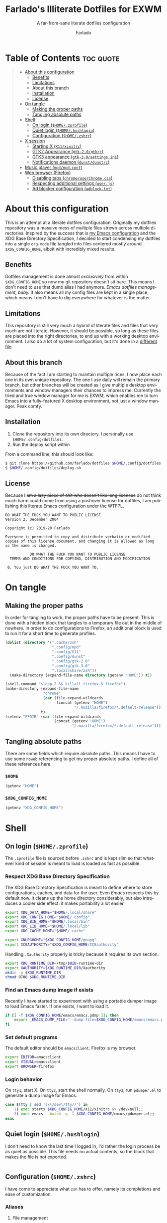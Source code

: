 #+title: Farlado's Illiterate Dotfiles for EXWM
#+subtitle: A far-from-sane literate dotfiles configuration
#+author: Farlado
#+startup: hideblocks
#+language: en
#+options: num:nil toc:1

* Table of Contents :toc:quote:
#+BEGIN_QUOTE
- [[#about-this-configuration][About this configuration]]
  - [[#benefits][Benefits]]
  - [[#limitations][Limitations]]
  - [[#about-this-branch][About this branch]]
  - [[#installation][Installation]]
  - [[#license][License]]
- [[#on-tangle][On tangle]]
  - [[#making-the-proper-paths][Making the proper paths]]
  - [[#tangling-absolute-paths][Tangling absolute paths]]
- [[#shell][Shell]]
  - [[#on-login-homezprofile][On login (=$HOME/.zprofile=)]]
  - [[#quiet-login-homehushlogin][Quiet login (=$HOME/.hushlogin=)]]
  - [[#configuration-homezshrc][Configuration (=$HOME/.zshrc=)]]
- [[#x-session][X session]]
  - [[#starting-x-x11xinitrc][Starting X (=X11/xinitrc=)]]
  - [[#gtk2-appearance-gtk-20gtkrc][GTK2 Appearance (=gtk-2.0/gtkrc=)]]
  - [[#gtk3-appearance-gtk-30settingsini][GTK3 appearance (=gtk-3.0/settings.ini=)]]
  - [[#notifications-daemon-dunstdunstrc][Notifications daemon (=dunst/dunstrc=)]]
- [[#music-player-mpdmpdconf][Music player (=mpd/mpd.conf=)]]
- [[#web-browser-firefox][Web browser (Firefox)]]
  - [[#disabling-tabs-chromeuserchromecss][Disabling tabs (=chrome/userChrome.css=)]]
  - [[#respecting-additional-settings-userjs][Respecting additional settings (=user.js=)]]
  - [[#ad-blocker-configuration-adblocktxt][Ad blocker configuration (=adblock.txt=)]]
#+END_QUOTE

* About this configuration

  This is an attempt at a literate dotfiles configuration.  Originally my
  dotfiles repository was a massive mess of multiple files strewn across
  multiple directories.  Inspired by the success that is [[https://github.com/farlado/dotemacs/][my Emacs configuration]]
  and the XDG Base Directory Specification, I decided to start condensing my
  dotfiles into a single ~org-mode~ file tangled into files centered mostly around
  =$XDG_CONFIG_HOME=, albeit with incredibly mixed results.

** Benefits

   Dotfiles management is done almost /exclusively/ from within =$XDG_CONFIG_HOME=
   so now my git repository doesn't sit bare.  This means I don't need to use
   that dumb alias I had anymore.  /Emacs dotfiles management, baby./ It also means
   all my config files are kept in a single place, which means I don't have to
   dig everywhere for whatever is the matter.

** Limitations

   This repository is still very much a hybrid of literate files and files that
   very much are not literate.  However, it should be possible, so long as these
   files are placed into the right directories, to end up with a working desktop
   environment.  I also do a lot of system configuration, but it's done in a
   [[file:literate-sysconfig.org][different file]].

** About this branch

   Because of the fact I am starting to maintain multiple rices, I now place
   each one in its own unique repository.  The one I use daily will remain the
   primary branch, but other branches will be created as I give multiple desktop
   environments and window managers their chances to impress me.  Currently the
   tried and true window manager for me is EXWM, which enables me to turn Emacs
   into a fully-featured X desktop environment, not just a window manager.  Peak
   comfy.

** Installation

   1. Clone the repository into its own directory.
      I personally use =$HOME/.config/dotfiles=.
   2. Run the deploy script within

   From a command line, this should look like:

   #+begin_src sh
     $ git clone https://github.com/farlado/dotfiles $HOME/.config/dotfiles
     $ $HOME/.config/dotfiles/deploy.sh
   #+end_src

** License

   Because I +am a lazy piece of shit who doesn't like long licenses+ do not think
   much harm could come from using a pushover license for dotfiles, I am
   publishing this literate Emacs configuration under the WTFPL.

   #+begin_src text :tangle "~/.config/dotfiles/LICENSE"
     DO WHAT THE FUCK YOU WANT TO PUBLIC LICENSE
     Version 2, December 2004

     Copyright (c) 2019-20 Farlado

     Everyone is permitted to copy and distribute verbatim or modified
     copies of this license document, and changing it is allowed as long
     as the name is changed.

                DO WHAT THE FUCK YOU WANT TO PUBLIC LICENSE
       TERMS AND CONDITIONS FOR COPYING, DISTRIBUTION AND MODIFICATION

      0. You just DO WHAT THE FUCK YOU WANT TO.
   #+end_src

* On tangle
** Making the proper paths

   In order for tangling to work, the proper paths have to be present.  This is
   done with a hidden block that tangles to a temporary file out in the middle
   of nowhere.  In order to do configurations to Firefox, an additional block is
   used to run it for a short time to generate profiles.

   #+name: mkdir
   #+begin_src emacs-lisp
     (dolist (directory '(".cache/zsh"
                          ".config/mpd"
                          ".config/X11"
                          ".config/dunst"
                          ".config/gtk-2.0"
                          ".config/gtk-3.0"
                          ".local/share/zsh"))
       (make-directory (expand-file-name directory (getenv "HOME")) t))

     (shell-command "sleep 2 && killall firefox & firefox")
     (make-directory (expand-file-name
                      "chrome"
                      (car (file-expand-wildcards
                            (concat (getenv "HOME")
                                    "/.mozilla/firefox/*.default-release"))))
                     t)
     (setenv "FFDIR" (car (file-expand-wildcards
                           (concat (getenv "HOME")
                                   "/.mozilla/firefox/*.default-release"))))
   #+end_src

   #+begin_src text :tangle /tmp/dots :noweb yes :exports none
     <<mkdir()>>
   #+end_src

** Tangling absolute paths

   There are some fields which require absolute paths.  This means I have to use
   some ~noweb~ referencing to get my proper absolute paths.  I define all of
   these references here.

*** =$HOME=

    #+name: HOME
    #+begin_src emacs-lisp
      (getenv "HOME")
    #+end_src

*** =$XDG_CONFIG_HOME=

    #+name: XDG_CONFIG_HOME
    #+begin_src emacs-lisp
      (getenv "XDG_CONFIG_HOME")
    #+end_src

* Shell
** On login (=$HOME/.zprofile=)
   :properties:
   :header-args: :tangle "~/.zprofile"
   :end:

   The ~.zprofile~ file is sourced before ~.zshrc~ and is kept slim so that whatever
   kind of session is meant to load is loaded as fast as possible.

*** Respect XDG Base Directory Specification

    The XDG Base Directory Specification is meant to define where to store
    configurations, caches, and data for the user.  Even /Emacs/ respects this by
    default now.  It cleans up the home directory considerably, but also
    introduces a cooler side effect: it makes portability a lot easier.

    #+begin_src sh
      export XDG_DATA_HOME="$HOME/.local/share"
      export XDG_CONFIG_HOME="$HOME/.config"
      export XDG_BIN_HOME="$HOME/.local/bin"
      export XDG_LIB_HOME="$HOME/.local/lib"
      export XDG_CACHE_HOME="$HOME/.cache"

      export GNUPGHOME="$XDG_CONFIG_HOME/gnupg"
      export ICEAUTHORITY="$XDG_CONFIG_HOME/ICEauthority"
    #+end_src

    Handling =.Xauthority= properly is tricky because it requires its own section.

    #+begin_src sh
      export XDG_RUNTIME_DIR=/tmp/$UID-runtime-dir
      export XAUTHORITY=$XDG_RUNTIME_DIR/Xauthority
      mkdir -p $XDG_RUNTIME_DIR
      chmod 0700 $XDG_RUNTIME_DIR
    #+end_src

*** Find an Emacs dump image if exists

    Recently I have started to experiment with using a portable dumper image to
    load Emacs faster.  If one exists, I want to load it.

    #+begin_src sh
      if [[ -f $XDG_CONFIG_HOME/emacs/emacs.pdmp ]]; then
          export _EMACS_DUMP_FILE="--dump-file=$XDG_CONFIG_HOME/emacs/emacs.pdmp"
      fi
    #+end_src

*** Set default programs

    The default editor should be ~emacsclient~.  Firefox is my browser.

    #+begin_src sh
      export EDITOR=emacsclient
      export VISUAL=emacsclient
      export BROWSER=firefox
    #+end_src

*** Login behavior

    On =tty1=, start X.  On =tty2=, start the shell normally. On =tty3=, run
    =pdumper.el= to generate a dump image for Emacs.

    #+begin_src sh
      case $(tty | sed 's/\/dev\/tty//') in
          1) exec startx $XDG_CONFIG_HOME/X11/xinitrc &> /dev/null;;
          3) exec emacs --batch -q -l $XDG_CONFIG_HOME/emacs/pdumper.el;;
      esac
    #+end_src

** Quiet login (=$HOME/.hushlogin=)
   :properties:
   :header-args: :tangle "~/.hushlogin"
   :end:

   I don't need to know the last time I logged in, I'd rather the login process
   be as quiet as possible.  This file needs no actual contents, so the block
   that makes the file is not exported.

   #+begin_src :exports none
   #+end_src

** Configuration (=$HOME/.zshrc=)
   :properties:
   :header-args: :tangle (expand-file-name ".zshrc" (getenv "HOME"))
   :end:

   I have come to appreciate what ~zsh~ has to offer, namely its completions and
   ease of customization.

*** Aliases
**** File management

     - Copying should be interactive
     - Displaying file sizes should be human-readable
     - Displaying disk usage should be human-readable
     - Punish misspelling =ls=
     - Listing directory contents should be colorful
     - Listing all directory contents should be its own command
     - Listing directory contents as a list should be its own command
     - Listing all directory contents as a list should be its own command

     #+begin_src sh
       alias cp="cp -i"
       alias du="du -h"
       alias df="df -h"
       alias ls="ls -h --color=always --group-directories-first"
       alias lsa="ls -ah --color=always --group-directories-first"
       alias lsl="ls -lh --color=always --group-directories-first"
       alias lsal="ls -lah --color=always --group-directories-first"
     #+end_src

**** System management

     - Getting to the Bluetooth control shell should be easy
     - Showing free memory should be human-readable

     #+begin_src sh
       alias bt="bluetoothctl"
       alias free="free -mh"
     #+end_src

*** Completions
**** Automatically configured

     This was automagically generated the first time I used ~zsh~, and the only
     time it has needed a change is storing ~zcompdump~ in an XDG compliant place.

     #+begin_src sh
       zstyle ':completion:*' completer _list _complete _match _correct _approximate _prefix
       zstyle ':completion:*' completions 1
       zstyle ':completion:*' condition 0
       zstyle ':completion:*' expand prefix suffix
       zstyle ':completion:*' file-sort name
       zstyle ':completion:*' format '%d'
       zstyle ':completion:*' group-name ''
       zstyle ':completion:*' ignore-parents parent pwd directory
       zstyle ':completion:*' insert-unambiguous true
       zstyle ':completion:*' list-colors ${(s.:.)LS_COLORS}
       zstyle ':completion:*' list-prompt '%SAt %p: Hit TAB for more, or the character to insert%s'
       zstyle ':completion:*' list-suffixes true
       zstyle ':completion:*' matcher-list '' 'm:{[:lower:]}={[:upper:]}' 'm:{[:lower:][:upper:]}={[:upper:][:lower:]}' 'r:|[._-]=** r:|=**'
       zstyle ':completion:*' max-errors 3
       zstyle ':completion:*' menu select=5
       zstyle ':completion:*' original true
       zstyle ':completion:*' preserve-prefix '//[^/]##/'
       zstyle ':completion:*' prompt '%e possible errors'
       zstyle ':completion:*' select-prompt '%SScrolling active: current selection at %p%s'
       zstyle ':completion:*' squeeze-slashes true
       zstyle ':completion:*' substitute 1
       zstyle ':completion:*' verbose false
       zstyle ':completion:*' word true
       zstyle :compinstall filename "$HOME/.zshrc"

       autoload -Uz compinit colors zcalc
       compinit -d $XDG_CACHE_HOME/zsh/zcompdump-$ZSH_VERSION
       colors
     #+end_src

**** Additional options

     Some other settings I like to keep enabled:
     - Command spelling correction (=correct=)
     - Case-insensitive globbing (=nocaseglob=)
     - Smart parameter expansion (=rcexpandparam=)
     - Numeric glob sorting (=numbericglobsort=)
     - Parameter expansion in the prompt (=prompt_subst=)

     #+begin_src sh
       setopt correct
       setopt nocaseglob
       setopt rcexpandparam
       setopt numericglobsort
       setopt prompt_subst
     #+end_src

*** History file

    I like keeping a history file, just in case I need to look up a command I
    ran in the past.  It's stored in a place where it adheres to XDG base
    directory specification compliance for for safe keeping.  Append to history
    instead of overwriting (=appendhistory=), removing all duplicates
    (=histignorealldups=).

    #+begin_src sh
      HISTFILE=$XDG_DATA_HOME/zsh/history
      HISTSIZE=1000
      SAVEHIST=2000
      setopt appendhistory
      setopt histignorealldups
    #+end_src

*** Key bindings

    For some reason, by default ~zsh~ doesn't have keys properly set up.  For this
    reason, I need to define some keys and what they do, and assign Emacs key
    behavior.

    #+begin_src sh
      bindkey -e
      bindkey "\e[1~" beginning-of-line
      bindkey "\e[4~" end-of-line
      bindkey "\e[5~" beginning-of-history
      bindkey "\e[6~" end-of-history
      bindkey "\e[3~" delete-char
      bindkey "\e[2~" quoted-insert
      bindkey "\e[5C" forward-word
      bindkey "\eOc" emacs-forward-word
      bindkey "\e[5D" backward-word
      bindkey "\eOd" emacs-backward-word
      bindkey "\e[1;5C" forward-word
      bindkey "\e[1;5D" backward-word
      bindkey "^H" backward-delete-word
      # for rxvt
      bindkey "\e[8~" end-of-line
      bindkey "\e[7~" beginning-of-line
      # for non RH/Debian xterm, can't hurt for RH/DEbian xterm
      bindkey "\eOH" beginning-of-line
      bindkey "\eOF" end-of-line
      # for freebsd console
      bindkey "\e[H" beginning-of-line
      bindkey "\e[F" end-of-line
    #+end_src

*** Setting the prompt

    It's a dumb fancy-looking prompt.  That's about all there is to say about
    it.  What follows afterward is how git status is added to the prompt.

    #+begin_src sh
      export PS1=$'%(?.%{\033[0;34m%}.\033[0;31m%})┌%{\033[1;32m%}%n%{\033[0;37m%}%b@%{\033[1;31m%}%m%{\033[1;34m%}[%{\033[1;35m%}%c%{\033[1;34m%}]$(git_prompt_string)%{$fg_bold[red]%}%(?..[%b%{$fg[red]%}%?%{$fg_bold[red]%}])\n%(?.%{\033[0;34m%}.%{\033[0;31m%})└%{\033[0m%}%(!.#.$) '
    #+end_src

*** Git status in the prompt

    When managing git repositories, I want extra information in the prompt.  I
    genuinely forget where I found this snippet, but it's of much use.

**** Assigning symbols and colors

     This block assigns, respectively:
     - The symbol to open a block with git information
     - The symbol to close a block with git information
     - The symbol to divide blocks with git information
     - The symbol for the number of commits ahead
     - The symbol for the number of commits behind
     - The symbol for merge conflicts
     - The symbol for untracked files
     - The symbol for modified tracked files
     - The symbol for staged changes present

     #+begin_src sh
       GIT_PROMPT_PREFIX="%{$fg_bold[blue]%}[%{$reset_color%}"
       GIT_PROMPT_SUFFIX="%{$fg_bold[blue]%}]%{$reset_color%}"
       GIT_PROMPT_SYMBOL="%{$fg_bold[blue]%}="
       GIT_PROMPT_AHEAD="%{$fg[cyan]%}+NUM%{$reset_color%}"
       GIT_PROMPT_BEHIND="%{$fg[red]%}-NUM%{$reset_color%}"
       GIT_PROMPT_MERGING="%{$fg_bold[magenta]%}!%{$reset_color%}"
       GIT_PROMPT_UNTRACKED="%{$fg_bold[red]%}?%{$reset_color%}"
       GIT_PROMPT_MODIFIED="%{$fg_bold[yellow]%}?%{$reset_color%}"
       GIT_PROMPT_STAGED="%{$fg_bold[green]%}+%{$reset_color%}"
     #+end_src

**** Parse the current git branch

     Get the current branch or the name-rev if on a detached head.

     #+begin_src sh
       parse_git_branch() {
           ( git symbolic-ref -q HEAD || git name-rev --name-only --no-undefined --always HEAD ) 2> /dev/null
       }
     #+end_src

**** Parse the current git state

     This is where the actual state of the git repository is determined, and
     returned as a string.

     #+begin_src sh
       parse_git_state() {
           # Show different symbols as appropriate for various Git repository states
           # Compose this value via multiple conditional appends.
           local GIT_STATE=""
           local NUM_AHEAD="$(git log --oneline @{u}.. 2> /dev/null | wc -l | tr -d ' ')"
           if [ "$NUM_AHEAD" -gt 0 ]; then
               GIT_STATE=$GIT_STATE${GIT_PROMPT_AHEAD//NUM/$NUM_AHEAD}
           fi
           local NUM_BEHIND="$(git log --oneline ..@{u} 2> /dev/null | wc -l | tr -d ' ')"
           if [ "$NUM_BEHIND" -gt 0 ]; then
               GIT_STATE=$GIT_STATE${GIT_PROMPT_BEHIND//NUM/$NUM_BEHIND}
           fi
           local GIT_DIR="$(git rev-parse --git-dir 2> /dev/null)"
           if [ -n $GIT_DIR ] && test -r $GIT_DIR/MERGE_HEAD; then
               GIT_STATE=$GIT_STATE$GIT_PROMPT_MERGING
           fi
           if [[ -n $(git ls-files --other --exclude-standard 2> /dev/null) ]]; then
               GIT_STATE=$GIT_STATE$GIT_PROMPT_UNTRACKED
           fi
           if ! git diff --quiet 2> /dev/null; then
               GIT_STATE=$GIT_STATE$GIT_PROMPT_MODIFIED
           fi
           if ! git diff --cached --quiet 2> /dev/null; then
               GIT_STATE=$GIT_STATE$GIT_PROMPT_STAGED
           fi
           if [[ -n $GIT_STATE ]]; then
               echo "$GIT_PROMPT_PREFIX$GIT_STATE$GIT_PROMPT_SUFFIX"
           fi
       }
     #+end_src

**** Return a string for the prompt

     Finally, if when writing the prompt a git branch is found, return a string
     with the git state and git branch.

     #+begin_src sh
       git_prompt_string() {
           local git_where="$(parse_git_branch)"
           [ -n "$git_where" ] && echo "$GIT_PROMPT_SYMBOL$(parse_git_state)$GIT_PROMPT_PREFIX%{$fg[magenta]%}${git_where#(refs/heads/|tags/)}$GIT_PROMPT_SUFFIX"
       }
     #+end_src

*** Syntax highlighting in the shell

    It's subtle, but it makes a world of difference in knowing whether I am
    entering a command properly.

    #+begin_src sh
      source $XDG_CONFIG_HOME/zsh/zsh-syntax-highlighting/zsh-syntax-highlighting.zsh
      ZSH_HIGHLIGHT_HIGHLIGHTERS=(main root regexp brackets pattern)
    #+end_src

*** Tangling a literate ~org-mode~ file

    This is necessary for multiple reasons, but most notably so for tangling
    this specific file.  I need to define a few macros and load ~org~ before I can
    tangle, though.  We also skip all confirmation for evaluating.  I also set
    up one for doing things with superuser privileges.

    #+begin_src sh
      function orgtangle() {
          [[ ! -n $XDG_CONFIG_HOME ]] && export XDG_CONFIG_HOME="$HOME/.config"
          emacs --batch \
                --eval "(require 'org)" \
                --eval "(setq org-confirm-babel-evaluate nil)" \
                --eval "(org-babel-tangle-file \"$1\")"
      }

      function orgtanglesudo() {
          sudo emacs --batch \
                     --eval "(require 'org)" \
                     --eval "(setq org-confirm-babel-evaluate nil)" \
                     --eval "(org-babel-tangle-file \"$1\")"
      }
    #+end_src

*** Show a fetch on startup

    This is just a point of personal aesthetic preference.  I like having some
    kind of little display pop up when I start a terminal.

    #+begin_src sh
      ufetch
    #+end_src

* X session
** Starting X (=X11/xinitrc=)
  :properties:
  :header-args: :tangle "~/.config/X11/xinitrc"
  :end:

  Emacs is my daily-driver desktop.  This file is relatively minimal since most
  configuration is done in Emacs itself.

*** Make the X session accessible

    This allows EXWM to load properly.

    #+begin_src sh
      xhost +SI:localhost:$USER
    #+end_src
*** Force 1080p on my W541 displays

    Because I limit the resolution to 1080p but my W541 wants to display 3K, I
    need to force it.  The displays I dock to also need configuration.

    #+begin_src sh
      xrandr | grep 'DP2-1 connected' 1> /dev/null 2>/dev/null && {
          xrandr --output eDP1 --off \
                 --output DP2-1 --mode 1920x1080 --rotate left --pos 0x0 \
                 --output DP2-2 --primary --rate 75 --mode 1920x1080 --pos 1080x0 \
                 --output DP2-3 --mode 1920x1080 --rotate right --pos 3000x0
      } || {
          xrandr --output eDP1 --primary --mode 1920x1080 --pos 0x0 \
                 --output DP2-1 --off \
                 --output DP2-2 --off \
                 --output DP2-3 --off
      }
    #+end_src

*** Set an environment variable for the window manager

    Emacs is my desktop environment.  In [[https://github.com/farlado/dotemacs/#on-startup-3][my Emacs configuration]] I use the
    environment variable ~_RUN_EXWM~ to signal to Emacs that it should run as my
    desktop environment.

    #+begin_src sh
      export _RUN_EXWM=1
    #+end_src

*** Make the background the color of my Emacs background

    This makes Emacs startup look a lot more consistent.

    #+begin_src sh
      hsetroot -solid "#282a36"
    #+end_src

*** Use Emacs as the X input manager

    IT WORKS WOOOOOO

    #+begin_src sh
      export XMODIFIERS=@im=exwm-xim
      export CLUTTER_IM_MODULE=xim
      export GTK_IM_MODULE=xim
      export QT_IM_MODULE=xim
    #+end_src

*** Run the window manager

    In this case, we start Emacs.

    #+begin_src sh
      exec emacs $_EMACS_DUMP_FILE
    #+end_src

** GTK2 Appearance (=gtk-2.0/gtkrc=)
   :properties:
   :header-args: :tangle "~/.config/gtk-2.0/gtkrc"
   :end:

   These settings apply the theme, cursor, and icons I prefer, along with other
   preferred visual settings.  Some size values determined [[#tangling-the-right-size-values][above]].

   #+begin_src conf-unix :noweb yes
     gtk-theme-name="Ant-Dracula"
     gtk-icon-theme-name="HighContrast"
     gtk-font-name="Iosevka 10"
     gtk-cursor-theme-name="Bibata_Ice"
     gtk-cursor-theme-size=0
     gtk-toolbar-style=GTK_TOOLBAR_BOTH
     gtk-toolbar-icon-size=GTK_ICON_SIZE_SMALL_TOOLBAR
     gtk-button-images=1
     gtk-menu-images=1
     gtk-enable-event-sounds=0
     gtk-enable-input-feedback-sounds=0
     gtk-xft-antialias=1
     gtk-xft-hinting=1
     gtk-xft-hintstyle="hintfull"
     gtk-xft-rgba="rgb"
   #+end_src

** GTK3 appearance (=gtk-3.0/settings.ini=)
   :properties:
   :header-args: :tangle "~/.config/gtk-3.0/settings.ini"
   :end:

   This is the exact same settings as seen in [[#gtk2-appearance-gtkrc][GTK2's configuration]], but instead
   for GTK3.  This also includes the size values determined [[#tangling-the-right-size-values][above]].

   #+begin_src conf-unix :noweb yes
     [Settings]
     gtk-theme-name=Ant-Dracula
     gtk-icon-theme-name=HighContrast
     gtk-font-name=Iosevka 10
     gtk-cursor-theme-name=Bibata_Ice
     gtk-cursor-theme-size=0
     gtk-toolbar-style=GTK_TOOLBAR_BOTH
     gtk-toolbar-icon-size=GTK_ICON_SIZE_SMALL_TOOLBAR
     gtk-button-images=1
     gtk-menu-images=1
     gtk-enable-event-sounds=0
     gtk-enable-input-feedback-sounds=0
     gtk-xft-antialias=1
     gtk-xft-hinting=1
     gtk-xft-hintstyle=hintfull
     gtk-xft-rgba=rgb
   #+end_src

** Notifications daemon (=dunst/dunstrc=)

   Since Emacs doesn't provide this, I end up having to use something else.

   #+begin_src conf-unix :tangle "~/.config/dunst/dunstrc"
     [global]
         font = "Iosevka 10"
         allow_markup = yes
         format = "<b>%s %p</b>\n%b"
         sort = yes
         indicate_hidden = true
         transparency = 10
         idle_threshold = 0
         geometry = "200x10-5+5"
         alignment = left
         show_age_threshold = 30
         sticky_history = yes
         follow = mouse
         word_wrap = yes
         separator_height = 3
         padding = 3
         horizontal_padding = 5
         separator_color = frame
         startup_notification = false

     [frame]
         width = 3
         color = "#44475a"

     [urgency_low]
         background = "#282a36"
         foreground = "#ffffff"
         timeout = 5

     [urgency_normal]
         background = "#282a36"
         foreground = "#ffffff"
         timeout = 5

     [urgency_critical]
         background = "#282a36"
         foreground = "#ffffff"
         timeout = 5
   #+end_src

* Music player (=mpd/mpd.conf=)
  :properties:
  :header-args: :tangle "~/.config/mpd/mpd.conf"
  :end:

  I use ~mpd~, since it interfaces well with EMMS on Emacs.

*** Setting proper directories

    This section requires absolute paths, which are tangled using ~noweb~
    references as defined [[#tangling-absolute-paths][above]].
    - Music and playlists should be in =$HOME/Music=
    - The database, log file, PID file, and state file should all be in
      =$XDG_CONFIG_HOME/mpd=

    #+begin_src conf-space :noweb yes
      music_directory "<<HOME()>>/Music"
      playlist_directory "<<HOME()>>/Music"
      db_file "<<XDG_CONFIG_HOME()>>/mpd/mpd.db"
      log_file "<<XDG_CONFIG_HOME()>>/mpd/mpd.log"
      pid_file "<<XDG_CONFIG_HOME()>>/mpd/mpd.pid"
      state_file "<<XDG_CONFIG_HOME()>>/mpd/mpdstate"
    #+end_src

*** Setting the output interface

    #+begin_src conf-space
      audio_output {
              type "pulse"
              name "pulse audio"
      }
    #+end_src

*** Use the right address and port

    This is a local instance.

    #+begin_src conf-space
      bind_to_address "127.0.0.1"
      port "6601"
    #+end_src

* Web browser (Firefox)

  Much human intervention is still required of this part of the configuration:
  - Extensions do not automatically install.
  - Configuration of the ad blocker is not automatic.
  - Some website specific settings cannot be set here.

** Disabling tabs (=chrome/userChrome.css=)

   I got used to managing single browser windows thanks to EXWM.  I still can't
   go back to having tabs when surfing the web.

   #+begin_src css :tangle (expand-file-name "chrome/userChrome.css" (getenv "FFDIR"))
     #TabsToolbar { visibility: collapse !important; }
   #+end_src

** Respecting additional settings (=user.js=)

   Since I change a lot of settings, I just spill this verbatim.  It's not
   actually shown because it's not all that special.

   #+begin_src js :exports none :tangle (expand-file-name "user.js" (getenv "FFDIR"))
     user_pref("app.shield.optoutstudies.enabled", true);
     user_pref("browser.aboutConfig.showWarning", false);
     user_pref("browser.contentblocking.category", "strict");
     user_pref("browser.ctrlTab.recentlyUsedOrder", false);
     user_pref("browser.laterrun.enabled", true);
     user_pref("browser.link.open_newwindow", 2);
     user_pref("browser.migration.version", 89);
     user_pref("browser.newtabpage.activity-stream.asrouter.userprefs.cfr.addons", false);
     user_pref("browser.newtabpage.activity-stream.asrouter.userprefs.cfr.features", false);
     user_pref("browser.newtabpage.activity-stream.feeds.section.highlights", false);
     user_pref("browser.newtabpage.activity-stream.feeds.section.topstories", false);
     user_pref("browser.newtabpage.activity-stream.feeds.snippets", false);
     user_pref("browser.newtabpage.activity-stream.feeds.topsites", false);
     user_pref("browser.newtabpage.activity-stream.section.highlights.includeBookmarks", false);
     user_pref("browser.newtabpage.activity-stream.section.highlights.includeDownloads", false);
     user_pref("browser.newtabpage.activity-stream.section.highlights.includePocket", false);
     user_pref("browser.newtabpage.activity-stream.section.highlights.includeVisited", false);
     user_pref("browser.newtabpage.activity-stream.showSearch", false);
     user_pref("browser.newtabpage.activity-stream.showSponsored", false);
     user_pref("browser.newtabpage.enabled", false);
     user_pref("browser.search.suggest.enabled", false);
     user_pref("browser.startup.homepage", "about:blank");
     user_pref("browser.uiCustomization.state", "{\"placements\":{\"widget-overflow-fixed-list\":[],\"nav-bar\":[\"back-button\",\"forward-button\",\"stop-reload-button\",\"urlbar-container\",\"downloads-button\"],\"toolbar-menubar\":[\"menubar-items\"],\"TabsToolbar\":[\"tabbrowser-tabs\",\"new-tab-button\",\"alltabs-button\"],\"PersonalToolbar\":[\"personal-bookmarks\"]},\"seen\":[\"developer-button\",\"https-everywhere_eff_org-browser-action\",\"ublock0_raymondhill_net-browser-action\",\"jid1-mnnxcxisbpnsxq_jetpack-browser-action\",\"woop-noopscoopsnsxq_jetpack-browser-action\"],\"dirtyAreaCache\":[\"nav-bar\",\"toolbar-menubar\",\"TabsToolbar\",\"PersonalToolbar\"],\"currentVersion\":16,\"newElementCount\":3}");
     user_pref("browser.uidensity", 1);
     user_pref("browser.urlbar.placeholderName", "Google");
     user_pref("browser.urlbar.suggest.bookmark", false);
     user_pref("browser.urlbar.suggest.openpage", false);
     user_pref("datareporting.healthreport.uploadEnabled", false);
     user_pref("dom.forms.autocomplete.formautofill", true);
     user_pref("extensions.activeThemeID", "default-theme@mozilla.org");
     user_pref("extensions.incognito.migrated", true);
     user_pref("extensions.lastAppBuildId", "20200120145402");
     user_pref("extensions.lastAppVersion", "72.0.2");
     user_pref("extensions.lastPlatformVersion", "72.0.2");
     user_pref("extensions.pendingOperations", false);
     user_pref("extensions.systemAddonSet", "{\"schema\":1,\"addons\":{}}");
     user_pref("extensions.ui.dictionary.hidden", true);
     user_pref("extensions.ui.locale.hidden", true);
     user_pref("extensions.webcompat.perform_injections", true);
     user_pref("extensions.webcompat.perform_ua_overrides", true);
     user_pref("general.smoothScroll", false);
     user_pref("media.peerconnection.ice.default_address_only", true);
     user_pref("media.peerconnection.ice.no_host", true);
     user_pref("media.videocontrols.picture-in-picture.video-toggle.enabled", false);
     user_pref("network.dns.disablePrefetch", true);
     user_pref("network.http.speculative-parallel-limit", 0);
     user_pref("network.predictor.cleaned-up", true);
     user_pref("network.predictor.enabled", false);
     user_pref("network.prefetch-next", false);
     user_pref("pdfjs.enabledCache.state", false);
     user_pref("pdfjs.previousHandler.alwaysAskBeforeHandling", true);
     user_pref("pdfjs.previousHandler.preferredAction", 4);
     user_pref("privacy.donottrackheader.enabled", true);
     user_pref("privacy.sanitize.pending", "[]");
     user_pref("privacy.trackingprotection.enabled", true);
     user_pref("privacy.trackingprotection.socialtracking.enabled", true);
     user_pref("services.sync.engine.addresses.available", false);
     user_pref("toolkit.legacyUserProfileCustomizations.stylesheets", true);
     user_pref("toolkit.telemetry.reportingpolicy.firstRun", false);
   #+end_src

** Ad blocker configuration (=adblock.txt=)

   As reiterated above, this file is not actually automatically applied.  It is
   meant for uBlock Origin.  It is not exported because of its length.  Suffice
   to say, it's pretty exhaustive.

   #+begin_src text :tangle (expand-file-name "adblock.txt" (getenv "FFDIR"))
     {
       "timeStamp": 1576571108014,
       "version": "1.24.2",
       "userSettings": {
         "advancedUserEnabled": true,
         "alwaysDetachLogger": true,
         "autoUpdate": true,
         "cloudStorageEnabled": false,
         "collapseBlocked": true,
         "colorBlindFriendly": false,
         "contextMenuEnabled": true,
         "dynamicFilteringEnabled": true,
         "externalLists": "https://bitbucket.org/nicktabick/adblock-rules/raw/master/nt-adblock.txt\nhttps://dl.dropboxusercontent.com/s/1ybzw9lb7m1qiyl/AAs.txt\nhttps://easylist-downloads.adblockplus.org/adwarefilters.txt\nhttps://easylist-downloads.adblockplus.org/fanboy-annoyance.txt\nhttps://easylist-downloads.adblockplus.org/fanboy-social.txt\nhttps://easylist-downloads.adblockplus.org/fb_annoyances_full.txt\nhttps://easylist-downloads.adblockplus.org/fb_annoyances_newsfeed.txt\nhttps://easylist-downloads.adblockplus.org/fb_annoyances_sidebar.txt\nhttps://easylist-downloads.adblockplus.org/message_seen_remover_for_facebook.txt\nhttps://easylist-downloads.adblockplus.org/yt_annoyances_other.txt\nhttps://easylist-downloads.adblockplus.org/yt_annoyances_suggestions.txt\nhttps://fanboy.co.nz/enhancedstats.txt\nhttps://fanboy.co.nz/fanboy-cookiemonster.txt\nhttps://fanboy.co.nz/fanboy-problematic-sites.txt\nhttps://fanboy.co.nz/r/fanboy-complete.txt\nhttps://fanboy.co.nz/r/fanboy-ultimate.txt\nhttps://raw.githubusercontent.com/Akamaru/Adblock-Filterliste/master/filterlist.txt\nhttps://raw.githubusercontent.com/DandelionSprout/adfilt/master/Alternate%20versions%20Anti-Malware%20List/AntiMalwareABP.txt\nhttps://raw.githubusercontent.com/DandelionSprout/adfilt/master/Alternate%20versions%20Anti-Malware%20List/AntiMalwareAdGuardHome.txt\nhttps://raw.githubusercontent.com/DandelionSprout/adfilt/master/AncientLibrary/Facebook%20Privacy%20List.txt\nhttps://raw.githubusercontent.com/DandelionSprout/adfilt/master/Android%20Scum%20Class%20—%20Fake%20notification%20counters.txt\nhttps://raw.githubusercontent.com/DandelionSprout/adfilt/master/Anti-'Notification%20pre-prompt%20banners'%20List.txt\nhttps://raw.githubusercontent.com/DandelionSprout/adfilt/master/AntiAmazonListForTwitch.txt\nhttps://raw.githubusercontent.com/DandelionSprout/adfilt/master/BrowseWebsitesWithoutLoggingIn.txt\nhttps://raw.githubusercontent.com/DandelionSprout/adfilt/master/I%20Don't%20Want%20to%20Download%20Your%20Browser.txt\nhttps://raw.githubusercontent.com/DandelionSprout/adfilt/master/KnowYourMemePureBrowsingExperience.txt\nhttps://raw.githubusercontent.com/DandelionSprout/adfilt/master/SocialShareList.txt\nhttps://raw.githubusercontent.com/DandelionSprout/adfilt/master/TwitchPureViewingExperience.txt\nhttps://raw.githubusercontent.com/DandelionSprout/adfilt/master/WikiaPureBrowsingExperience.txt\nhttps://raw.githubusercontent.com/Hubird-au/Adversity/master/Antisocial.txt\nhttps://raw.githubusercontent.com/Hubird-au/Adversity/master/Extreme-Measures.txt\nhttps://raw.githubusercontent.com/LordBadmintonofYorkshire/Overlay-Blocker/master/blocklist.txt\nhttps://raw.githubusercontent.com/Manu1400/i-don-t-care-about-gotoup-btns/master/list-gotoup-btns.txt\nhttps://raw.githubusercontent.com/NeeEoo/AdBlockNeeEoo/master/List.txt\nhttps://raw.githubusercontent.com/Rpsl/adblock-leadgenerator-list/master/list/list.txt\nhttps://raw.githubusercontent.com/Strappazzon/filterlists/master/Filterlists/Tracking.txt\nhttps://raw.githubusercontent.com/bcye/Hello-Goodbye/master/filterlist.txt\nhttps://raw.githubusercontent.com/callmenemo491/DodgySiteBlocker/master/DodgySiteBlocker.txt\nhttps://raw.githubusercontent.com/cb-software/CB-Malicious-Domains/master/block_lists/adblock_plus.txt\nhttps://raw.githubusercontent.com/cpeterso/clickbait-blocklist/master/clickbait-blocklist.txt\nhttps://raw.githubusercontent.com/dariusworks/superblock/master/cleanersitesAiO.txt\nhttps://raw.githubusercontent.com/endolith/clickbait/master/clickbait.txt\nhttps://raw.githubusercontent.com/gasull/adblock-nsa/master/filters.txt\nhttps://raw.githubusercontent.com/hoshsadiq/adblock-nocoin-list/master/nocoin.txt\nhttps://raw.githubusercontent.com/jasonbarone/membership-app-block-list/master/membership-app-block-list.txt\nhttps://raw.githubusercontent.com/kbinani/adblock-wikipedia/master/signed.txt\nhttps://raw.githubusercontent.com/kbinani/adblock-youtube-ads/master/signed.txt\nhttps://raw.githubusercontent.com/lassekongo83/Frellwits-filter-lists/master/i-dont-want-your-app.txt\nhttps://raw.githubusercontent.com/piperun/iploggerfilter/master/filterlist\nhttps://raw.githubusercontent.com/reek/anti-adblock-killer/master/anti-adblock-killer-filters.txt\nhttps://raw.githubusercontent.com/ryanbr/fanboy-adblock/master/fake-news.txt\nhttps://raw.githubusercontent.com/yourduskquibbles/webannoyances/master/filters/newsletter_filters.txt\nhttps://www.i-dont-care-about-cookies.eu/abp/\nhttps://filters.adtidy.org/extension/ublock/filters/1.txt",
         "firewallPaneMinimized": false,
         "hyperlinkAuditingDisabled": true,
         "ignoreGenericCosmeticFilters": false,
         "largeMediaSize": 50,
         "parseAllABPHideFilters": true,
         "prefetchingDisabled": true,
         "requestLogMaxEntries": 1000,
         "showIconBadge": true,
         "tooltipsDisabled": false,
         "webrtcIPAddressHidden": true
       },
       "selectedFilterLists": [
         "https://filters.adtidy.org/extension/ublock/filters/1.txt",
         "user-filters",
         "ublock-filters",
         "ublock-annoyances",
         "ublock-badware",
         "ublock-experimental",
         "ublock-privacy",
         "ublock-abuse",
         "ublock-unbreak",
         "awrl-0",
         "adguard-generic",
         "adguard-mobile",
         "easylist",
         "adguard-spyware",
         "easyprivacy",
         "fanboy-enhanced",
         "disconnect-malvertising",
         "malware-0",
         "malware-1",
         "spam404-0",
         "adguard-annoyance",
         "adguard-social",
         "fanboy-thirdparty_social",
         "fanboy-cookiemonster",
         "fanboy-annoyance",
         "fanboy-social",
         "dpollock-0",
         "hphosts",
         "mvps-0",
         "plowe-0",
         "ara-0",
         "BGR-0",
         "CHN-1",
         "CHN-0",
         "CZE-0",
         "DEU-0",
         "EST-0",
         "FIN-0",
         "FRA-0",
         "GRC-0",
         "HUN-0",
         "IDN-0",
         "IRN-0",
         "ISL-0",
         "ISR-0",
         "ITA-1",
         "ITA-0",
         "JPN-1",
         "KOR-0",
         "KOR-1",
         "LTU-0",
         "LVA-0",
         "NLD-0",
         "NOR-0",
         "POL-0",
         "POL-2",
         "ROU-1",
         "RUS-2",
         "RUS-0",
         "spa-1",
         "spa-0",
         "SVN-0",
         "SWE-1",
         "THA-0",
         "TUR-0",
         "VIE-1",
         "https://raw.githubusercontent.com/DandelionSprout/adfilt/master/KnowYourMemePureBrowsingExperience.txt",
         "https://raw.githubusercontent.com/DandelionSprout/adfilt/master/WikiaPureBrowsingExperience.txt",
         "https://raw.githubusercontent.com/DandelionSprout/adfilt/master/SocialShareList.txt",
         "https://raw.githubusercontent.com/DandelionSprout/adfilt/master/Alternate%20versions%20Anti-Malware%20List/AntiMalwareABP.txt",
         "https://raw.githubusercontent.com/DandelionSprout/adfilt/master/Alternate%20versions%20Anti-Malware%20List/AntiMalwareAdGuardHome.txt",
         "https://raw.githubusercontent.com/DandelionSprout/adfilt/master/TwitchPureViewingExperience.txt",
         "https://raw.githubusercontent.com/DandelionSprout/adfilt/master/AntiAmazonListForTwitch.txt",
         "https://raw.githubusercontent.com/DandelionSprout/adfilt/master/Anti-'Notification%20pre-prompt%20banners'%20List.txt",
         "https://raw.githubusercontent.com/DandelionSprout/adfilt/master/I%20Don't%20Want%20to%20Download%20Your%20Browser.txt",
         "https://raw.githubusercontent.com/DandelionSprout/adfilt/master/Android%20Scum%20Class%20—%20Fake%20notification%20counters.txt",
         "https://raw.githubusercontent.com/DandelionSprout/adfilt/master/BrowseWebsitesWithoutLoggingIn.txt",
         "https://raw.githubusercontent.com/reek/anti-adblock-killer/master/anti-adblock-killer-filters.txt",
         "https://raw.githubusercontent.com/gasull/adblock-nsa/master/filters.txt",
         "https://raw.githubusercontent.com/kbinani/adblock-wikipedia/master/signed.txt",
         "https://raw.githubusercontent.com/kbinani/adblock-youtube-ads/master/signed.txt",
         "https://dl.dropboxusercontent.com/s/1ybzw9lb7m1qiyl/AAs.txt",
         "https://easylist-downloads.adblockplus.org/adwarefilters.txt",
         "https://raw.githubusercontent.com/Akamaru/Adblock-Filterliste/master/filterlist.txt",
         "https://raw.githubusercontent.com/Hubird-au/Adversity/master/Antisocial.txt",
         "https://raw.githubusercontent.com/dariusworks/superblock/master/cleanersitesAiO.txt",
         "https://raw.githubusercontent.com/cb-software/CB-Malicious-Domains/master/block_lists/adblock_plus.txt",
         "https://raw.githubusercontent.com/cpeterso/clickbait-blocklist/master/clickbait-blocklist.txt",
         "https://raw.githubusercontent.com/endolith/clickbait/master/clickbait.txt",
         "https://raw.githubusercontent.com/callmenemo491/DodgySiteBlocker/master/DodgySiteBlocker.txt",
         "https://raw.githubusercontent.com/Hubird-au/Adversity/master/Extreme-Measures.txt",
         "https://easylist-downloads.adblockplus.org/fb_annoyances_full.txt",
         "https://easylist-downloads.adblockplus.org/fb_annoyances_newsfeed.txt",
         "https://raw.githubusercontent.com/DandelionSprout/adfilt/master/AncientLibrary/Facebook%20Privacy%20List.txt",
         "https://easylist-downloads.adblockplus.org/fb_annoyances_sidebar.txt",
         "https://raw.githubusercontent.com/ryanbr/fanboy-adblock/master/fake-news.txt",
         "https://easylist-downloads.adblockplus.org/fanboy-annoyance.txt",
         "https://fanboy.co.nz/fanboy-cookiemonster.txt",
         "https://fanboy.co.nz/enhancedstats.txt",
         "https://fanboy.co.nz/fanboy-problematic-sites.txt",
         "https://easylist-downloads.adblockplus.org/fanboy-social.txt",
         "https://fanboy.co.nz/r/fanboy-complete.txt",
         "https://fanboy.co.nz/r/fanboy-ultimate.txt",
         "https://raw.githubusercontent.com/bcye/Hello-Goodbye/master/filterlist.txt",
         "https://www.i-dont-care-about-cookies.eu/abp/",
         "https://raw.githubusercontent.com/Manu1400/i-don-t-care-about-gotoup-btns/master/list-gotoup-btns.txt",
         "https://raw.githubusercontent.com/lassekongo83/Frellwits-filter-lists/master/i-dont-want-your-app.txt",
         "https://raw.githubusercontent.com/Rpsl/adblock-leadgenerator-list/master/list/list.txt",
         "https://raw.githubusercontent.com/jasonbarone/membership-app-block-list/master/membership-app-block-list.txt",
         "https://easylist-downloads.adblockplus.org/message_seen_remover_for_facebook.txt",
         "https://raw.githubusercontent.com/NeeEoo/AdBlockNeeEoo/master/List.txt",
         "https://raw.githubusercontent.com/hoshsadiq/adblock-nocoin-list/master/nocoin.txt",
         "https://bitbucket.org/nicktabick/adblock-rules/raw/master/nt-adblock.txt",
         "https://raw.githubusercontent.com/LordBadmintonofYorkshire/Overlay-Blocker/master/blocklist.txt",
         "https://raw.githubusercontent.com/piperun/iploggerfilter/master/filterlist",
         "https://raw.githubusercontent.com/Strappazzon/filterlists/master/Filterlists/Tracking.txt",
         "https://raw.githubusercontent.com/yourduskquibbles/webannoyances/master/filters/newsletter_filters.txt",
         "https://easylist-downloads.adblockplus.org/yt_annoyances_other.txt",
         "https://easylist-downloads.adblockplus.org/yt_annoyances_suggestions.txt"
       ],
       "hiddenSettings": {
         "allowGenericProceduralFilters": false,
         "assetFetchTimeout": 30,
         "autoCommentFilterTemplate": "{{date}} {{origin}}",
         "autoUpdateAssetFetchPeriod": 120,
         "autoUpdateDelayAfterLaunch": 180,
         "autoUpdatePeriod": 7,
         "blockingProfiles": "11111/#F00 11011/#C0F 11001/#00F 00001",
         "cacheStorageAPI": "unset",
         "cacheStorageCompression": true,
         "cacheControlForFirefox1376932": "no-cache, no-store, must-revalidate",
         "consoleLogLevel": "unset",
         "debugScriptlets": false,
         "debugScriptletInjector": false,
         "disableWebAssembly": false,
         "extensionUpdateForceReload": false,
         "ignoreRedirectFilters": false,
         "ignoreScriptInjectFilters": false,
         "filterAuthorMode": false,
         "loggerPopupType": "popup",
         "manualUpdateAssetFetchPeriod": 500,
         "popupFontSize": "unset",
         "requestJournalProcessPeriod": 1000,
         "selfieAfter": 3,
         "strictBlockingBypassDuration": 120,
         "suspendTabsUntilReady": "unset",
         "updateAssetBypassBrowserCache": false,
         "userResourcesLocation": "unset"
       },
       "whitelist": [
         "about-scheme",
         "annualcreditreport.transunion.com",
         "chrome-extension-scheme",
         "chrome-scheme",
         "melpa.org",
         "opera-scheme",
         "vivaldi-scheme",
         "www.netteller.com",
         "wyciwyg-scheme"
       ],
       "netWhitelist": "about-scheme\nannualcreditreport.transunion.com\nchrome-extension-scheme\nchrome-scheme\nmelpa.org\nopera-scheme\nvivaldi-scheme\nwww.netteller.com\nwyciwyg-scheme",
       "dynamicFilteringString": "",
       "urlFilteringString": "",
       "hostnameSwitchesString": "no-csp-reports: * true",
       "userFilters": "! 7/29/2019 https://www.facebook.com\nwww.facebook.com##div.f_1j0s8guc1h.pagelet:nth-of-type(2) > ._1-ia > ._4-u8._20os._2tyk._1-ib._4-u2\n\n! 9/18/2019 https://www.youtube.com\nwww.youtube.com##ytd-button-renderer.size-default.style-default.force-icon-button.ytd-menu-renderer.style-scope:nth-of-type(1)\nwww.youtube.com##ytd-button-renderer.size-default.style-default.force-icon-button.ytd-menu-renderer.style-scope:nth-of-type(2)\n"
     }
   #+end_src

